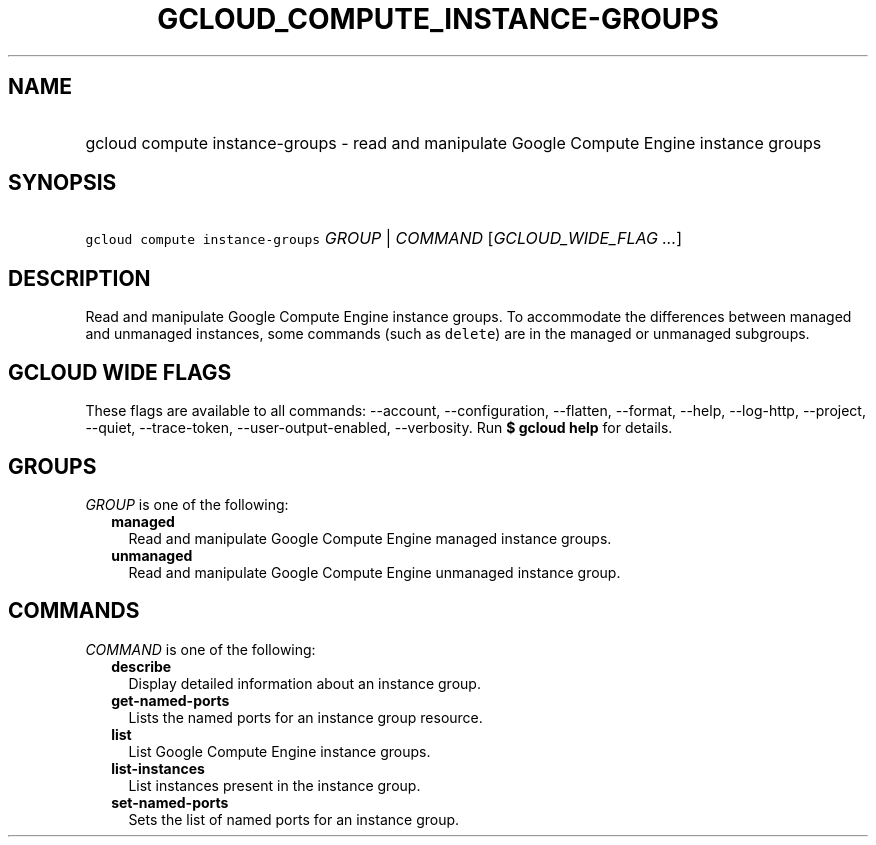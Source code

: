 
.TH "GCLOUD_COMPUTE_INSTANCE\-GROUPS" 1



.SH "NAME"
.HP
gcloud compute instance\-groups \- read and manipulate Google Compute Engine instance groups



.SH "SYNOPSIS"
.HP
\f5gcloud compute instance\-groups\fR \fIGROUP\fR | \fICOMMAND\fR [\fIGCLOUD_WIDE_FLAG\ ...\fR]



.SH "DESCRIPTION"

Read and manipulate Google Compute Engine instance groups. To accommodate the
differences between managed and unmanaged instances, some commands (such as
\f5delete\fR) are in the managed or unmanaged subgroups.



.SH "GCLOUD WIDE FLAGS"

These flags are available to all commands: \-\-account, \-\-configuration,
\-\-flatten, \-\-format, \-\-help, \-\-log\-http, \-\-project, \-\-quiet,
\-\-trace\-token, \-\-user\-output\-enabled, \-\-verbosity. Run \fB$ gcloud
help\fR for details.



.SH "GROUPS"

\f5\fIGROUP\fR\fR is one of the following:

.RS 2m
.TP 2m
\fBmanaged\fR
Read and manipulate Google Compute Engine managed instance groups.

.TP 2m
\fBunmanaged\fR
Read and manipulate Google Compute Engine unmanaged instance group.


.RE
.sp

.SH "COMMANDS"

\f5\fICOMMAND\fR\fR is one of the following:

.RS 2m
.TP 2m
\fBdescribe\fR
Display detailed information about an instance group.

.TP 2m
\fBget\-named\-ports\fR
Lists the named ports for an instance group resource.

.TP 2m
\fBlist\fR
List Google Compute Engine instance groups.

.TP 2m
\fBlist\-instances\fR
List instances present in the instance group.

.TP 2m
\fBset\-named\-ports\fR
Sets the list of named ports for an instance group.
.RE
.sp
